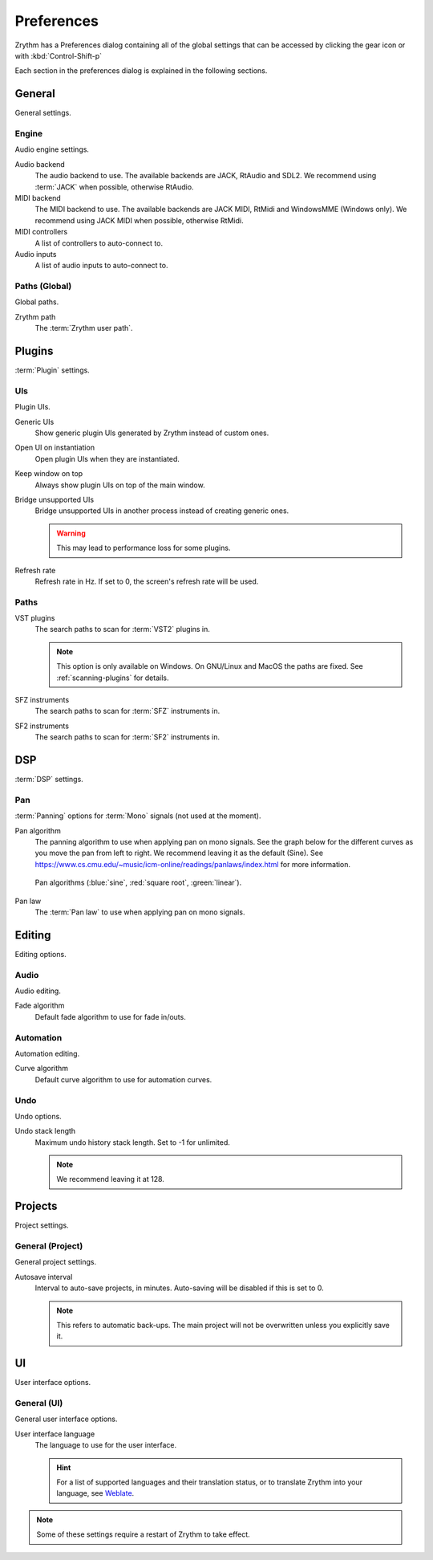 .. This is part of the Zrythm Manual.
   Copyright (C) 2019-2020 Alexandros Theodotou <alex at zrythm dot org>
   See the file index.rst for copying conditions.

.. sectionauthor:: Alexandros Theodotou <alex@zrythm.org>

.. _preferences:

Preferences
===========

Zrythm has a Preferences dialog containing all
of the global settings that can be accessed by
clicking the gear icon or with :kbd:`Control-Shift-p`

Each section in the preferences dialog is explained
in the following sections.

General
-------

General settings.

.. image:: /_static/img/preferences-general.png
   :align: center

.. _preferences-engine:

Engine
~~~~~~

Audio engine settings.

Audio backend
  The audio backend to use. The available backends are
  JACK, RtAudio and SDL2. We recommend using :term:`JACK` when
  possible, otherwise RtAudio.
MIDI backend
  The MIDI backend to use. The available backends are
  JACK MIDI, RtMidi and WindowsMME (Windows only). We
  recommend using JACK MIDI when possible, otherwise
  RtMidi.
MIDI controllers
  A list of controllers to auto-connect to.
Audio inputs
  A list of audio inputs to auto-connect to.

Paths (Global)
~~~~~~~~~~~~~~

Global paths.

Zrythm path
  The :term:`Zrythm user path`.

Plugins
-------

:term:`Plugin` settings.

.. image:: /_static/img/preferences-plugins.png
   :align: center

UIs
~~~

Plugin UIs.

Generic UIs
  Show generic plugin UIs generated by Zrythm instead of
  custom ones.
Open UI on instantiation
  Open plugin UIs when they are instantiated.
Keep window on top
  Always show plugin UIs on top of the main window.
Bridge unsupported UIs
  Bridge unsupported UIs in another process instead of
  creating generic ones.

  .. warning:: This may lead to performance loss for some
    plugins.
Refresh rate
  Refresh rate in Hz. If set to 0, the screen's refresh rate
  will be used.

.. _vst-paths:

Paths
~~~~~

VST plugins
  The search paths to scan for :term:`VST2` plugins
  in.

  .. note:: This option is only available on Windows. On
    GNU/Linux and MacOS the paths are fixed. See
    :ref:`scanning-plugins` for details.

SFZ instruments
  The search paths to scan for :term:`SFZ`
  instruments in.
SF2 instruments
  The search paths to scan for :term:`SF2`
  instruments in.

DSP
---

:term:`DSP` settings.

.. image:: /_static/img/preferences-dsp.png
   :align: center

Pan
~~~

:term:`Panning` options for :term:`Mono` signals (not used at the moment).

Pan algorithm
  The panning algorithm to use when applying pan on mono
  signals.
  See the graph below
  for the different curves as you move the pan
  from left to right. We recommend leaving it as the
  default (Sine).
  See https://www.cs.cmu.edu/~music/icm-online/readings/panlaws/index.html
  for more information.

  .. figure:: /_static/img/pan_algorithms.png
     :figwidth: image
     :align: center

     Pan algorithms (:blue:`sine`,
     :red:`square root`, :green:`linear`).

Pan law
  The :term:`Pan law` to use when applying pan on
  mono signals.

Editing
-------

Editing options.

.. image:: /_static/img/preferences-editing.png
   :align: center

Audio
~~~~~

Audio editing.

Fade algorithm
  Default fade algorithm to use for fade in/outs.

Automation
~~~~~~~~~~

Automation editing.

Curve algorithm
  Default curve algorithm to use for automation
  curves.

Undo
~~~~

Undo options.

Undo stack length
  Maximum undo history stack length. Set to -1 for
  unlimited.

  .. note:: We recommend leaving it at 128.


Projects
--------

Project settings.

.. image:: /_static/img/preferences-projects.png
   :align: center

General (Project)
~~~~~~~~~~~~~~~~~

General project settings.

Autosave interval
  Interval to auto-save projects, in minutes.
  Auto-saving will be disabled if this is set to 0.

  .. note:: This refers to automatic back-ups. The main project
    will not be overwritten unless you explicitly save it.

UI
--

User interface options.

.. image:: /_static/img/preferences-ui.png
   :align: center

General (UI)
~~~~~~~~~~~~

General user interface options.

User interface language
  The language to use for the user interface.

  .. hint:: For a list of supported languages and their
    translation status, or to translate Zrythm into
    your language, see
    `Weblate <https://hosted.weblate.org/projects/zrythm/>`_.

.. note:: Some of these settings require a restart of Zrythm
  to take effect.
